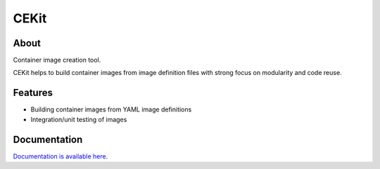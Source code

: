 CEKit
=====

.. image:: https://github.com/cekit/cekit/raw/develop/docs/_static/logo-wide.png

About
-----

Container image creation tool.

CEKit helps to build container images from image definition files with strong
focus on modularity and code reuse.

Features
--------

* Building container images  from YAML image definitions
* Integration/unit testing of images

Documentation
-------------

`Documentation is available here <http://cekit.readthedocs.io/>`_.
